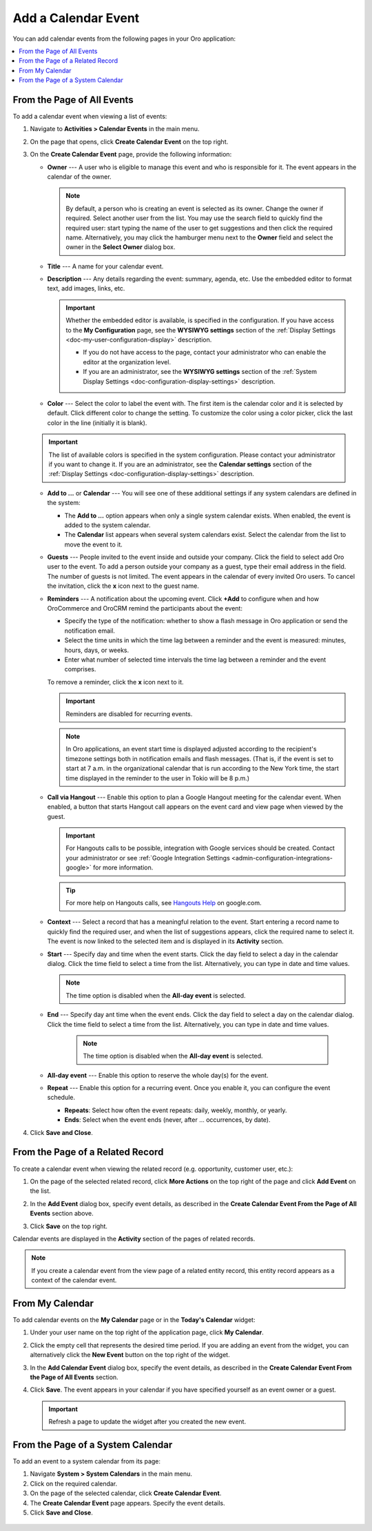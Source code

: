 .. _doc-activities-events-actions-add-detailed:
.. _doc-activities-events-actions-add-fromgrid:
.. _doc-activities-events-information:
.. _doc-activities-events-schedule:
.. _doc-activities-events-actions-add:
.. _doc-user-management-users-actions-event:

Add a Calendar Event
--------------------

.. start_calendar_event

You can add calendar events from the following pages in your Oro application:

.. contents:: :local:

From the Page of All Events
^^^^^^^^^^^^^^^^^^^^^^^^^^^

To add a calendar event when viewing a list of events:

1. Navigate to **Activities > Calendar Events** in the main menu.
2. On the page that opens, click **Create Calendar Event** on the top right.

   .. image:: /user_guide/img/activities/events_add_fromgrid.png
      :alt: Create calendar event

3. On the **Create Calendar Event** page, provide the following information:

   .. image:: /user_guide/img/activities/activities_events_actions_add0.png
      :alt: Provide the following information


   * **Owner** --- A user who is eligible to manage this event and who is responsible for it. The event appears in the calendar of the owner.

     .. note:: By default, a person who is creating an event is selected as its owner. Change the owner if required. Select another user from the list. You may use the search field to quickly find the required user: start typing the name of the user to get suggestions and then click the required name. Alternatively, you may click the hamburger menu next to the **Owner** field and select the owner in the **Select Owner** dialog box.

   * **Title** --- A name for your calendar event.
   * **Description** --- Any details regarding the event: summary, agenda, etc. Use the embedded editor to format text, add images, links, etc.

     .. important:: Whether the embedded editor is available, is specified in the configuration. If you have access to the **My Configuration** page, see the **WYSIWYG settings** section of the :ref:`Display Settings <doc-my-user-configuration-display>` description.

       * If you do not have access to the page, contact your administrator who can enable the editor at the organization level.
       * If you are an administrator, see the **WYSIWYG settings** section of the :ref:`System Display Settings <doc-configuration-display-settings>` description.

   * **Color** --- Select the color to label the event with. The first item is the calendar color and it is selected by default. Click different color to change the setting. To customize the color using a color picker, click the last color in the line (initially it is blank).


   .. image:: /user_guide/img/activities/activities_events_actions_add2.png
      :alt: Select the color to label the event


   .. important:: The list of available colors is specified in the system configuration. Please contact your administrator if you want to change it. If you are an administrator, see the **Calendar settings** section of the :ref:`Display Settings <doc-configuration-display-settings>` description.

   * **Add to ...** or **Calendar** --- You will see one of these additional settings if any system calendars are defined in the system:

     * The **Add to ...** option appears when only a single system calendar exists. When enabled, the event is added to the system calendar.
     * The **Calendar** list appears when several system calendars exist. Select the calendar from the list to move the event to it.

   * **Guests** --- People invited to the event inside and outside your company. Click the field to select add Oro user to the event. To add a person outside your company as a guest, type their email address in the field. The number of guests is not limited. The event appears in the calendar of every invited Oro users. To cancel the invitation, click the **x** icon next to the guest name.

   * **Reminders** --- A notification about the upcoming event. Click **+Add** to configure when and how OroCommerce and OroCRM remind the participants about the event:

     * Specify the type of the notification: whether to show a flash message in Oro application or send the notification email.
     * Select the time units in which the time lag between a reminder and the event is measured: minutes, hours, days, or weeks.
     * Enter what number of selected time intervals the time lag between a reminder and the event comprises.

     To remove a reminder, click the **x** icon next to it.

     .. important:: Reminders are disabled for recurring events.

     .. note:: In Oro applications, an event start time is displayed adjusted according to the recipient's timezone settings both in notification emails and flash messages.  (That is, if the event is set to start at 7 a.m. in the organizational calendar that is run according to the New York time, the start time displayed in the reminder to the user in Tokio will be 8 p.m.)

   * **Call via Hangout** --- Enable this option to plan a Google Hangout meeting for the calendar event. When enabled, a button that starts Hangout call appears on the event card and view page when viewed by the guest.

     .. important:: For Hangouts calls to be possible, integration with Google services should be created. Contact your administrator or see :ref:`Google Integration Settings <admin-configuration-integrations-google>` for more information.

     .. tip:: For more help on Hangouts calls, see `Hangouts Help <https://support.google.com/hangouts#topic=6386410>`__ on google.com.

   * **Context** --- Select a record that has a meaningful relation to the event. Start entering a record name to quickly find the required user, and when the list of suggestions appears, click the required name to select it. The event is now linked to the selected item and is displayed in its **Activity** section.

   * **Start** --- Specify day and time when the event starts. Click the day field to select a day in the calendar dialog. Click the time field to select a time from the list. Alternatively, you can type in date and time values.

     .. note:: The time option is disabled when the **All-day event** is selected.

   * **End** --- Specify day ant time when the event ends. Click the day field to select a day on the calendar dialog. Click the time field to select a time from the list. Alternatively, you can type in date and time values.

      .. note:: The time option is disabled when the **All-day event** is selected.

   * **All-day event** --- Enable this option to reserve the whole day(s) for the event.

   * **Repeat** --- Enable this option for a recurring event. Once you enable it, you can configure the event schedule.

     * **Repeats**: Select how often the event repeats: daily, weekly, monthly, or yearly.
     * **Ends**: Select when the event ends (never, after ... occurrences, by date).

4. Click **Save and Close**.

From the Page of a Related Record
^^^^^^^^^^^^^^^^^^^^^^^^^^^^^^^^^

To create a calendar event when viewing the related record (e.g. opportunity, customer user, etc.):

1. On the page of the selected related record, click **More Actions** on the top right of the page and click **Add Event** on the list.

   .. image:: /user_guide/img/activities/events_actions_add_related0.png
      :alt: Click add event in more actions

2. In the **Add Event** dialog box, specify event details, as described in the **Create Calendar Event From the Page of All Events**  section above.

   .. image:: /user_guide/img/activities/events_actions_add_related.png
      :alt: Add event details

3. Click **Save** on the top right.

Calendar events are displayed in the **Activity** section of the pages of related records.

.. note:: If you create a calendar event from the view page of a related entity record, this entity record appears as a context of the calendar event.

From My Calendar
^^^^^^^^^^^^^^^^

To add calendar events on the **My Calendar** page or in the **Today's Calendar** widget:

1. Under your user name on the top right of the application page, click **My Calendar**.

2. Click the empty cell that represents the desired time period. If you are adding an event from the widget, you can alternatively click the **New Event** button on the top right of the widget.

3. In the **Add Calendar Event** dialog box, specify the event details, as described in the **Create Calendar Event From the Page of All Events**  section.

   .. image:: /user_guide/img/activities/activities_events_actions_add.png
      :alt: Add specify the event details

4. Click **Save**. The event appears in your calendar if you have specified yourself as an event owner or a guest.

   .. important:: Refresh a page to update the widget after you created the new event.

.. _user-guide-activities-events-add-system-calendar:

From the Page of a System Calendar
^^^^^^^^^^^^^^^^^^^^^^^^^^^^^^^^^^

To add an event to a system calendar from its page:

1. Navigate **System > System Calendars** in the main menu.
2. Click on the required calendar.
3. On the page of the selected calendar, click **Create Calendar Event**.
4. The **Create Calendar Event** page appears. Specify the event details.
5. Click **Save and Close**.

  .. image:: /user_guide/img/getting_started/calendars/create_system_cal_event_new.png
     :alt: Click safe and close

.. finish_calendar_event
